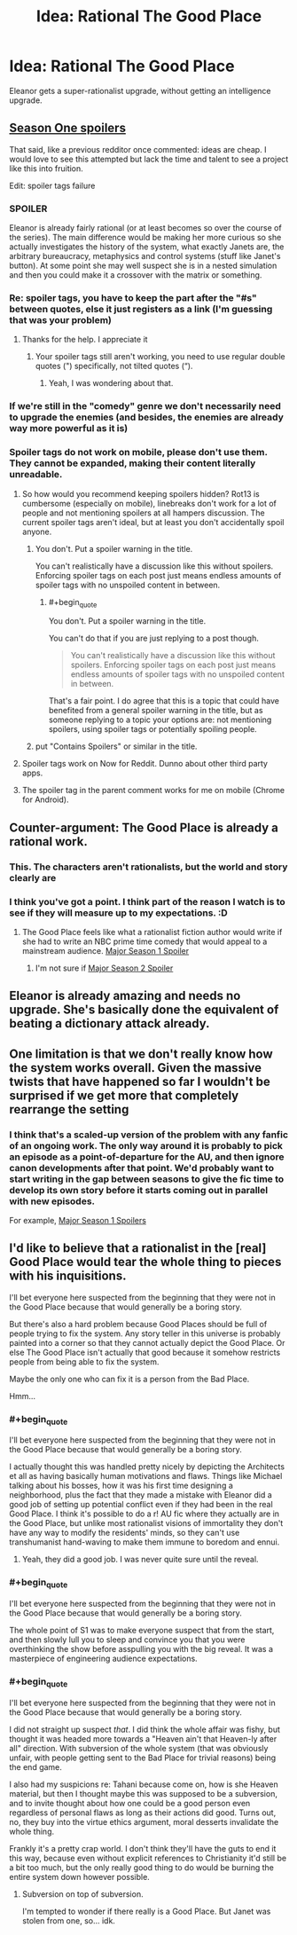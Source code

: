 #+TITLE: Idea: Rational The Good Place

* Idea: Rational The Good Place
:PROPERTIES:
:Author: daytodave
:Score: 13
:DateUnix: 1520332020.0
:END:
Eleanor gets a super-rationalist upgrade, without getting an intelligence upgrade.


** [[#s][Season One spoilers]]

That said, like a previous redditor once commented: ideas are cheap. I would love to see this attempted but lack the time and talent to see a project like this into fruition.

Edit: spoiler tags failure
:PROPERTIES:
:Author: justletmebrowse68
:Score: 14
:DateUnix: 1520336944.0
:END:

*** SPOILER

Eleanor is already fairly rational (or at least becomes so over the course of the series). The main difference would be making her more curious so she actually investigates the history of the system, what exactly Janets are, the arbitrary bureaucracy, metaphysics and control systems (stuff like Janet's button). At some point she may well suspect she is in a nested simulation and then you could make it a crossover with the matrix or something.
:PROPERTIES:
:Author: MrCogmor
:Score: 9
:DateUnix: 1520390267.0
:END:


*** Re: spoiler tags, you have to keep the part after the "#s" between quotes, else it just registers as a link (I'm guessing that was your problem)
:PROPERTIES:
:Author: CouteauBleu
:Score: 6
:DateUnix: 1520340273.0
:END:

**** Thanks for the help. I appreciate it
:PROPERTIES:
:Author: justletmebrowse68
:Score: 3
:DateUnix: 1520341538.0
:END:

***** Your spoiler tags still aren't working, you need to use regular double quotes (") specifically, not tilted quotes (“).
:PROPERTIES:
:Author: Silver_Swift
:Score: 3
:DateUnix: 1520359077.0
:END:

****** Yeah, I was wondering about that.
:PROPERTIES:
:Author: CouteauBleu
:Score: 3
:DateUnix: 1520378203.0
:END:


*** If we're still in the "comedy" genre we don't necessarily need to upgrade the enemies (and besides, the enemies are already way more powerful as it is)
:PROPERTIES:
:Author: eroticas
:Score: 2
:DateUnix: 1520542745.0
:END:


*** Spoiler tags do not work on mobile, please don't use them. They cannot be expanded, making their content literally unreadable.
:PROPERTIES:
:Author: Ozryela
:Score: 4
:DateUnix: 1520346278.0
:END:

**** So how would you recommend keeping spoilers hidden? Rot13 is cumbersome (especially on mobile), linebreaks don't work for a lot of people and not mentioning spoilers at all hampers discussion. The current spoiler tags aren't ideal, but at least you don't accidentally spoil anyone.
:PROPERTIES:
:Author: Silver_Swift
:Score: 7
:DateUnix: 1520358872.0
:END:

***** You don't. Put a spoiler warning in the title.

You can't realistically have a discussion like this without spoilers. Enforcing spoiler tags on each post just means endless amounts of spoiler tags with no unspoiled content in between.
:PROPERTIES:
:Author: Ozryela
:Score: 3
:DateUnix: 1520361057.0
:END:

****** #+begin_quote
  You don't. Put a spoiler warning in the title.
#+end_quote

You can't do that if you are just replying to a post though.

#+begin_quote
  You can't realistically have a discussion like this without spoilers. Enforcing spoiler tags on each post just means endless amounts of spoiler tags with no unspoiled content in between.
#+end_quote

That's a fair point. I do agree that this is a topic that could have benefited from a general spoiler warning in the title, but as someone replying to a topic your options are: not mentioning spoilers, using spoiler tags or potentially spoiling people.
:PROPERTIES:
:Author: Silver_Swift
:Score: 4
:DateUnix: 1520432566.0
:END:


***** put "Contains Spoilers" or similar in the title.
:PROPERTIES:
:Author: sparr
:Score: 0
:DateUnix: 1520359258.0
:END:


**** Spoiler tags work on Now for Reddit. Dunno about other third party apps.
:PROPERTIES:
:Author: qwezctu
:Score: 4
:DateUnix: 1520382440.0
:END:


**** The spoiler tag in the parent comment works for me on mobile (Chrome for Android).
:PROPERTIES:
:Author: daytodave
:Score: 3
:DateUnix: 1520384436.0
:END:


** Counter-argument: The Good Place is already a rational work.
:PROPERTIES:
:Author: tadrinth
:Score: 11
:DateUnix: 1520525472.0
:END:

*** This. The characters aren't rationalists, but the world and story clearly are
:PROPERTIES:
:Author: TheKingleMingle
:Score: 3
:DateUnix: 1520611756.0
:END:


*** I think you've got a point. I think part of the reason I watch is to see if they will measure up to my expectations. :D
:PROPERTIES:
:Author: dankuck
:Score: 3
:DateUnix: 1520525678.0
:END:

**** The Good Place feels like what a rationalist fiction author would write if she had to write an NBC prime time comedy that would appeal to a mainstream audience. [[#s][Major Season 1 Spoiler]]
:PROPERTIES:
:Author: daytodave
:Score: 11
:DateUnix: 1520551961.0
:END:

***** I'm not sure if [[#s][Major Season 2 Spoiler]]
:PROPERTIES:
:Author: LiteralHeadCannon
:Score: 3
:DateUnix: 1520838393.0
:END:


** Eleanor is already amazing and needs no upgrade. She's basically done the equivalent of beating a dictionary attack already.
:PROPERTIES:
:Score: 4
:DateUnix: 1520590120.0
:END:


** One limitation is that we don't really know how the system works overall. Given the massive twists that have happened so far I wouldn't be surprised if we get more that completely rearrange the setting
:PROPERTIES:
:Author: akaltyn
:Score: 3
:DateUnix: 1520405942.0
:END:

*** I think that's a scaled-up version of the problem with any fanfic of an ongoing work. The only way around it is probably to pick an episode as a point-of-departure for the AU, and then ignore canon developments after that point. We'd probably want to start writing in the gap between seasons to give the fic time to develop its own story before it starts coming out in parallel with new episodes.

For example, [[#s][Major Season 1 Spoilers]]
:PROPERTIES:
:Author: daytodave
:Score: 4
:DateUnix: 1520409037.0
:END:


** I'd like to believe that a rationalist in the [real] Good Place would tear the whole thing to pieces with his inquisitions.

I'll bet everyone here suspected from the beginning that they were not in the Good Place because that would generally be a boring story.

But there's also a hard problem because Good Places should be full of people trying to fix the system. Any story teller in this universe is probably painted into a corner so that they cannot actually depict the Good Place. Or else The Good Place isn't actually that good because it somehow restricts people from being able to fix the system.

Maybe the only one who can fix it is a person from the Bad Place.

Hmm...
:PROPERTIES:
:Author: dankuck
:Score: 3
:DateUnix: 1520454899.0
:END:

*** #+begin_quote
  I'll bet everyone here suspected from the beginning that they were not in the Good Place because that would generally be a boring story.
#+end_quote

I actually thought this was handled pretty nicely by depicting the Architects et all as having basically human motivations and flaws. Things like Michael talking about his bosses, how it was his first time designing a neighborhood, plus the fact that they made a mistake with Eleanor did a good job of setting up potential conflict even if they had been in the real Good Place. I think it's possible to do a r! AU fic where they actually are in the Good Place, but unlike most rationalist visions of immortality they don't have any way to modify the residents' minds, so they can't use transhumanist hand-waving to make them immune to boredom and ennui.
:PROPERTIES:
:Author: daytodave
:Score: 6
:DateUnix: 1520458934.0
:END:

**** Yeah, they did a good job. I was never quite sure until the reveal.
:PROPERTIES:
:Author: dankuck
:Score: 5
:DateUnix: 1520525706.0
:END:


*** #+begin_quote
  I'll bet everyone here suspected from the beginning that they were not in the Good Place because that would generally be a boring story.
#+end_quote

The whole point of S1 was to make everyone suspect that from the start, and then slowly lull you to sleep and convince you that you were overthinking the show before asspulling you with the big reveal. It was a masterpiece of engineering audience expectations.
:PROPERTIES:
:Score: 5
:DateUnix: 1520589860.0
:END:


*** #+begin_quote
  I'll bet everyone here suspected from the beginning that they were not in the Good Place because that would generally be a boring story.
#+end_quote

I did not straight up suspect /that/. I did think the whole affair was fishy, but thought it was headed more towards a "Heaven ain't that Heaven-ly after all" direction. With subversion of the whole system (that was obviously unfair, with people getting sent to the Bad Place for trivial reasons) being the end game.

I also had my suspicions re: Tahani because come on, how is she Heaven material, but then I thought maybe this was supposed to be a subversion, and to invite thought about how one could be a good person even regardless of personal flaws as long as their actions did good. Turns out, no, they buy into the virtue ethics argument, moral desserts invalidate the whole thing.

Frankly it's a pretty crap world. I don't think they'll have the guts to end it this way, because even without explicit references to Christianity it'd still be a bit too much, but the only really good thing to do would be burning the entire system down however possible.
:PROPERTIES:
:Author: SimoneNonvelodico
:Score: 1
:DateUnix: 1521076285.0
:END:

**** Subversion on top of subversion.

I'm tempted to wonder if there really is a Good Place. But Janet was stolen from one, so... idk.
:PROPERTIES:
:Author: dankuck
:Score: 1
:DateUnix: 1525455576.0
:END:
